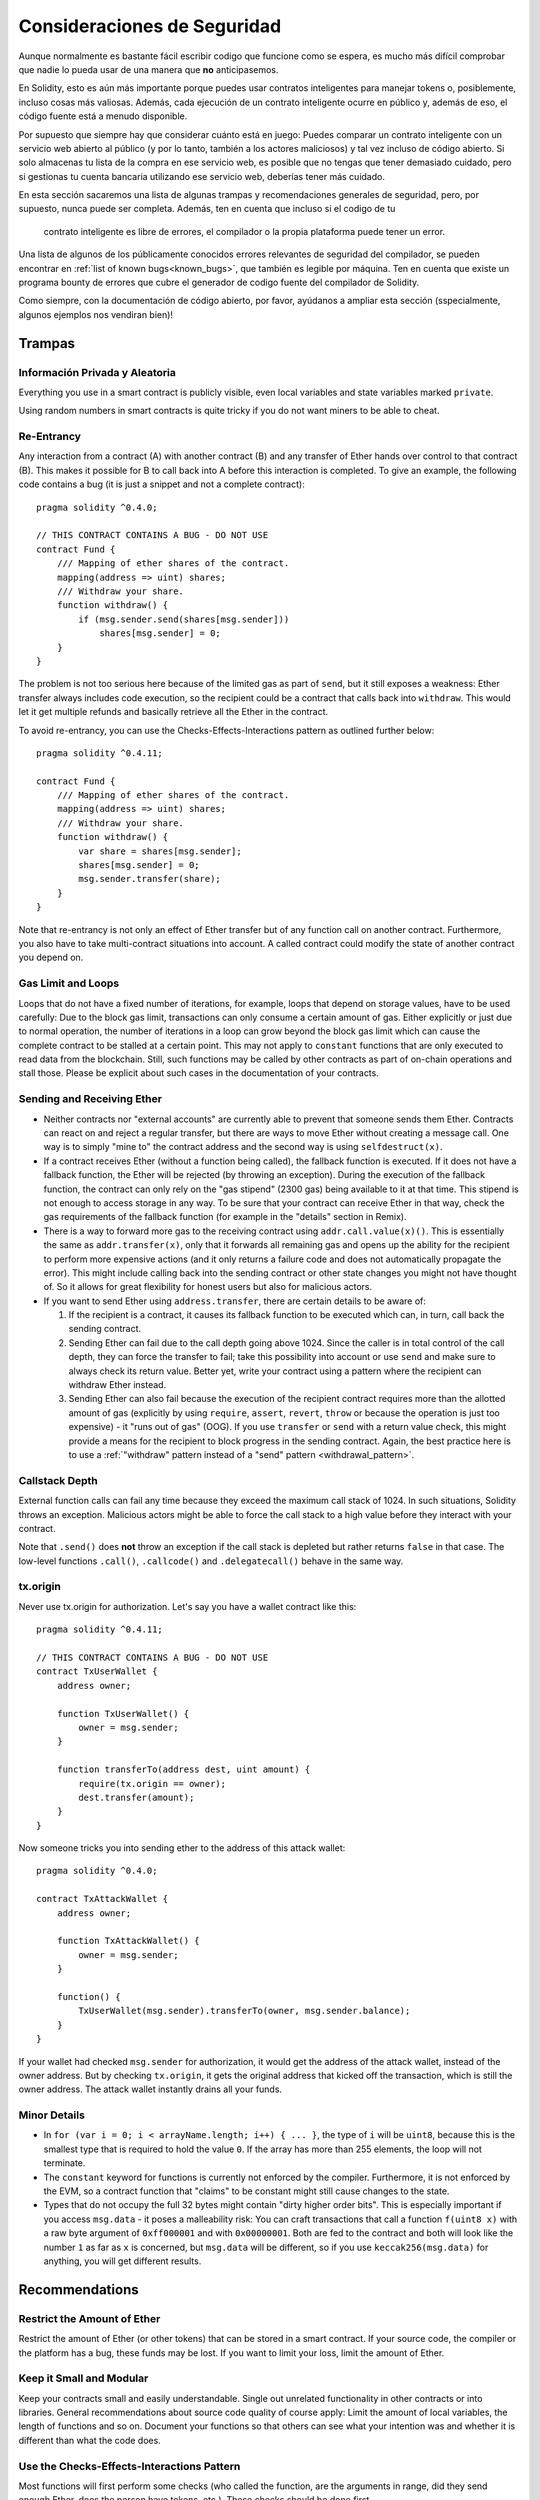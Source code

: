 .. _security_considerations:

#######################
Consideraciones de Seguridad
#######################

Aunque normalmente es bastante fácil escribir codigo que funcione como se espera,
es mucho más difícil comprobar que nadie lo pueda usar de una manera que **no** anticipasemos.

En Solidity, esto es aún más importante porque puedes usar contratos inteligentes
para manejar tokens o, posiblemente, incluso cosas más valiosas. Además, cada
ejecución de un contrato inteligente ocurre en público y, además de eso,
el código fuente está a menudo disponible.

Por supuesto que siempre hay que considerar cuánto está en juego:
Puedes comparar un contrato inteligente con un servicio web abierto al
público (y por lo tanto, también a los actores maliciosos) y tal vez incluso de código abierto.
Si solo almacenas tu lista de la compra en ese servicio web, es posible que no tengas
que tener demasiado cuidado, pero si gestionas tu cuenta bancaria utilizando ese servicio web,
deberías tener más cuidado.

En esta sección sacaremos una lista de algunas trampas y recomendaciones generales de seguridad, pero,
por supuesto, nunca puede ser completa. Además, ten en cuenta que incluso si el codigo de tu
 contrato inteligente es libre de errores, el compilador o la propia plataforma puede tener un error. 

Una lista de algunos de los públicamente conocidos errores relevantes de seguridad del compilador, se pueden encontrar en 
:ref:`list of known bugs<known_bugs>`, que también es legible por máquina. 
Ten en cuenta que existe un programa bounty de errores que cubre el generador de 
codigo fuente del compilador de Solidity.

Como siempre, con la documentación de código abierto, por favor, ayúdanos a ampliar esta sección
(sspecialmente, algunos ejemplos nos vendiran bien)!

********
Trampas
********

Información Privada y Aleatoria
==================================

Everything you use in a smart contract is publicly visible, even
local variables and state variables marked ``private``.

Using random numbers in smart contracts is quite tricky if you do not want
miners to be able to cheat.

Re-Entrancy
===========

Any interaction from a contract (A) with another contract (B) and any transfer
of Ether hands over control to that contract (B). This makes it possible for B
to call back into A before this interaction is completed. To give an example,
the following code contains a bug (it is just a snippet and not a
complete contract):

::

  pragma solidity ^0.4.0;

  // THIS CONTRACT CONTAINS A BUG - DO NOT USE
  contract Fund {
      /// Mapping of ether shares of the contract.
      mapping(address => uint) shares;
      /// Withdraw your share.
      function withdraw() {
          if (msg.sender.send(shares[msg.sender]))
              shares[msg.sender] = 0;
      }
  }

The problem is not too serious here because of the limited gas as part
of ``send``, but it still exposes a weakness: Ether transfer always
includes code execution, so the recipient could be a contract that calls
back into ``withdraw``. This would let it get multiple refunds and
basically retrieve all the Ether in the contract.

To avoid re-entrancy, you can use the Checks-Effects-Interactions pattern as
outlined further below:

::

  pragma solidity ^0.4.11;

  contract Fund {
      /// Mapping of ether shares of the contract.
      mapping(address => uint) shares;
      /// Withdraw your share.
      function withdraw() {
          var share = shares[msg.sender];
          shares[msg.sender] = 0;
          msg.sender.transfer(share);
      }
  }

Note that re-entrancy is not only an effect of Ether transfer but of any
function call on another contract. Furthermore, you also have to take
multi-contract situations into account. A called contract could modify the
state of another contract you depend on.

Gas Limit and Loops
===================

Loops that do not have a fixed number of iterations, for example, loops that depend on storage values, have to be used carefully:
Due to the block gas limit, transactions can only consume a certain amount of gas. Either explicitly or just due to
normal operation, the number of iterations in a loop can grow beyond the block gas limit which can cause the complete
contract to be stalled at a certain point. This may not apply to ``constant`` functions that are only executed
to read data from the blockchain. Still, such functions may be called by other contracts as part of on-chain operations
and stall those. Please be explicit about such cases in the documentation of your contracts.

Sending and Receiving Ether
===========================

- Neither contracts nor "external accounts" are currently able to prevent that someone sends them Ether.
  Contracts can react on and reject a regular transfer, but there are ways
  to move Ether without creating a message call. One way is to simply "mine to"
  the contract address and the second way is using ``selfdestruct(x)``. 

- If a contract receives Ether (without a function being called), the fallback function is executed.
  If it does not have a fallback function, the Ether will be rejected (by throwing an exception).
  During the execution of the fallback function, the contract can only rely
  on the "gas stipend" (2300 gas) being available to it at that time. This stipend is not enough to access storage in any way.
  To be sure that your contract can receive Ether in that way, check the gas requirements of the fallback function
  (for example in the "details" section in Remix).

- There is a way to forward more gas to the receiving contract using
  ``addr.call.value(x)()``. This is essentially the same as ``addr.transfer(x)``,
  only that it forwards all remaining gas and opens up the ability for the
  recipient to perform more expensive actions (and it only returns a failure code
  and does not automatically propagate the error). This might include calling back
  into the sending contract or other state changes you might not have thought of.
  So it allows for great flexibility for honest users but also for malicious actors.

- If you want to send Ether using ``address.transfer``, there are certain details to be aware of:

  1. If the recipient is a contract, it causes its fallback function to be executed which can, in turn, call back the sending contract.
  2. Sending Ether can fail due to the call depth going above 1024. Since the caller is in total control of the call
     depth, they can force the transfer to fail; take this possibility into account or use ``send`` and make sure to always check its return value. Better yet,
     write your contract using a pattern where the recipient can withdraw Ether instead.
  3. Sending Ether can also fail because the execution of the recipient contract
     requires more than the allotted amount of gas (explicitly by using ``require``,
     ``assert``, ``revert``, ``throw`` or
     because the operation is just too expensive) - it "runs out of gas" (OOG).
     If you use ``transfer`` or ``send`` with a return value check, this might provide a
     means for the recipient to block progress in the sending contract. Again, the best practice here is to use
     a :ref:`"withdraw" pattern instead of a "send" pattern <withdrawal_pattern>`.

Callstack Depth
===============

External function calls can fail any time because they exceed the maximum
call stack of 1024. In such situations, Solidity throws an exception.
Malicious actors might be able to force the call stack to a high value
before they interact with your contract.

Note that ``.send()`` does **not** throw an exception if the call stack is
depleted but rather returns ``false`` in that case. The low-level functions
``.call()``, ``.callcode()`` and ``.delegatecall()`` behave in the same way.

tx.origin
=========

Never use tx.origin for authorization. Let's say you have a wallet contract like this:

::

    pragma solidity ^0.4.11;

    // THIS CONTRACT CONTAINS A BUG - DO NOT USE
    contract TxUserWallet {
        address owner;

        function TxUserWallet() {
            owner = msg.sender;
        }

        function transferTo(address dest, uint amount) {
            require(tx.origin == owner);
            dest.transfer(amount);
        }
    }

Now someone tricks you into sending ether to the address of this attack wallet:

::

    pragma solidity ^0.4.0;

    contract TxAttackWallet {
        address owner;

        function TxAttackWallet() {
            owner = msg.sender;
        }

        function() {
            TxUserWallet(msg.sender).transferTo(owner, msg.sender.balance);
        }
    }

If your wallet had checked ``msg.sender`` for authorization, it would get the address of the attack wallet, instead of the owner address. But by checking ``tx.origin``, it gets the original address that kicked off the transaction, which is still the owner address. The attack wallet instantly drains all your funds.


Minor Details
=============

- In ``for (var i = 0; i < arrayName.length; i++) { ... }``, the type of ``i`` will be ``uint8``, because this is the smallest type that is required to hold the value ``0``. If the array has more than 255 elements, the loop will not terminate.
- The ``constant`` keyword for functions is currently not enforced by the compiler.
  Furthermore, it is not enforced by the EVM, so a contract function that "claims"
  to be constant might still cause changes to the state.
- Types that do not occupy the full 32 bytes might contain "dirty higher order bits".
  This is especially important if you access ``msg.data`` - it poses a malleability risk:
  You can craft transactions that call a function ``f(uint8 x)`` with a raw byte argument
  of ``0xff000001`` and with ``0x00000001``. Both are fed to the contract and both will
  look like the number ``1`` as far as ``x`` is concerned, but ``msg.data`` will
  be different, so if you use ``keccak256(msg.data)`` for anything, you will get different results.

***************
Recommendations
***************

Restrict the Amount of Ether
============================

Restrict the amount of Ether (or other tokens) that can be stored in a smart
contract. If your source code, the compiler or the platform has a bug, these
funds may be lost. If you want to limit your loss, limit the amount of Ether.

Keep it Small and Modular
=========================

Keep your contracts small and easily understandable. Single out unrelated
functionality in other contracts or into libraries. General recommendations
about source code quality of course apply: Limit the amount of local variables,
the length of functions and so on. Document your functions so that others
can see what your intention was and whether it is different than what the code does.

Use the Checks-Effects-Interactions Pattern
===========================================

Most functions will first perform some checks (who called the function,
are the arguments in range, did they send enough Ether, does the person
have tokens, etc.). These checks should be done first.

As the second step, if all checks passed, effects to the state variables
of the current contract should be made. Interaction with other contracts
should be the very last step in any function.

Early contracts delayed some effects and waited for external function
calls to return in a non-error state. This is often a serious mistake
because of the re-entrancy problem explained above.

Note that, also, calls to known contracts might in turn cause calls to
unknown contracts, so it is probably better to just always apply this pattern.

Include a Fail-Safe Mode
========================

While making your system fully decentralised will remove any intermediary,
it might be a good idea, especially for new code, to include some kind
of fail-safe mechanism:

You can add a function in your smart contract that performs some
self-checks like "Has any Ether leaked?",
"Is the sum of the tokens equal to the balance of the contract?" or similar things.
Keep in mind that you cannot use too much gas for that, so help through off-chain
computations might be needed there.

If the self-check fails, the contract automatically switches into some kind
of "failsafe" mode, which, for example, disables most of the features, hands over
control to a fixed and trusted third party or just converts the contract into
a simple "give me back my money" contract.


*******************
Formal Verification
*******************

Using formal verification, it is possible to perform an automated mathematical
proof that your source code fulfills a certain formal specification.
The specification is still formal (just as the source code), but usually much
simpler. There is a prototype in Solidity that performs formal verification and
it will be better documented soon.

Note that formal verification itself can only help you understand the
difference between what you did (the specification) and how you did it
(the actual implementation). You still need to check whether the specification
is what you wanted and that you did not miss any unintended effects of it.
